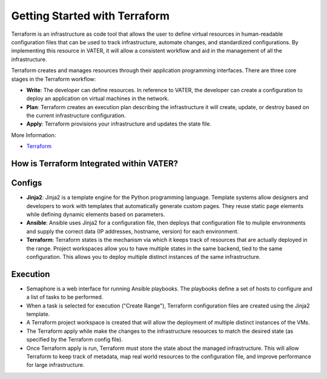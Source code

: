 
Getting Started with Terraform
--------------------------------
Terraform is an infrastructure as code tool that allows the user to define virtual resources in human-readable configuration files that can be used to track infrastructure, automate changes, and standardized configurations. By implementing this resource in VATER, it will allow a consistent workflow and aid in the management of all the infrastructure.

Terraform creates and manages resources through their application programming interfaces. There are three core stages in the Terraform workflow:

- **Write**: The developer can define resources. In reference to VATER, the developer can create a configuration to deploy an application on virtual machines in the network. 
- **Plan**: Terraform creates an execution plan describing the infrastructure it will create, update, or destroy based on the current infrastructure configuration.
- **Apply**: Terraform provisions your infrastructure and updates the state file.

More Information: 

- `Terraform <https://www.terraform.io/intro>`__

How is Terraform Integrated within VATER?
~~~~~~~~~~~~~~~~~~~~~~~~~~~~~~~~~~~~~~

.. image:: images/terraformDesign.svg

Configs
~~~~~~~

- **Jinja2**: Jinja2 is a template engine for the Python programming language. Template systems allow designers and developers to work with templates that automatically generate custom pages. They reuse static page elements while defining dynamic elements based on parameters. 

- **Ansible**: Ansible uses Jinja2 for a configuration file, then deploys that configuration file to muliple environments and supply the correct data (IP addresses, hostname, version) for each environment.

- **Terraform**: Terraform states is the mechanism via which it keeps track of resources that are actually deployed in the range. Project workspaces allow you to have multiple states in the same backend, tied to the same configuration. This allows you to deploy multiple distinct instances of the same infrastructure.

Execution
~~~~~~~~~~

- Semaphore is a web interface for running Ansible playbooks. The playbooks define a set of hosts to configure and a list of tasks to be performed. 
- When a task is selected for execution ("Create Range"), Terraform configuration files are created using the Jinja2 template.
- A Terraform project workspace is created that will allow the deployment of multiple distinct instances of the VMs. 
- The Terraform apply while make the changes to the infrastructure resources to match the desired state (as specified by the Terraform config file).
- Once Terraform apply is run, Terraform must store the state about the managed infrastructure. This will allow Terraform to keep track of metadata, map real world resources to the configuration file, and improve performance for large infrastructure.
